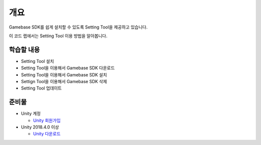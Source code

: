 ****
개요
****

Gamebase SDK를 쉽게 설치할 수 있도록 Setting Tool을 제공하고 있습니다.

이 코드 랩에서는 Setting Tool 이용 방법을 알아봅니다.

학습할 내용
============

* Setting Tool 설치
* Setting Tool을 이용해서 Gamebase SDK 다운로드
* Setting Tool을 이용해서 Gamebase SDK 설치
* Settign Tool을 이용해서 Gamebase SDK 삭제
* Setting Tool 업데이트

준비물
===========

* Unity 계정

  * `Unity 회원가입 <https://unity3d.com>`_

* Unity 2018.4.0 이상

  * `Unity 다운로드 <https://unity3d.com/get-unity/download/archive>`_